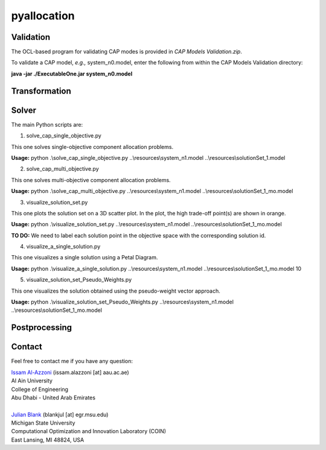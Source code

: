 

================
pyallocation
================


----------
Validation
----------
The OCL-based program for validating CAP modes is provided in *CAP Models Validation.zip*.

To validate a CAP model, *e.g.,* system_n0.model, enter the following from within the CAP Models Validation directory:

**java -jar ./ExecutableOne.jar system_n0.model**

----------
Transformation
----------


----------
Solver
----------
The main Python scripts are:

1. solve\_cap\_single\_objective.py

This one solves single-objective component allocation problems.

**Usage:** python .\\solve\_cap\_single\_objective.py ..\\resources\\system\_n1.model ..\\resources\\solutionSet\_1.model

2. solve\_cap\_multi\_objective.py

This one solves multi-objective component allocation problems.

**Usage:** python .\\solve\_cap\_multi\_objective.py ..\\resources\\system\_n1.model ..\\resources\\solutionSet\_1\_mo.model

3. visualize\_solution\_set.py

This one plots the solution set on a 3D scatter plot. In the plot, the high trade-off point(s) are shown in orange.

**Usage:** python .\\visualize\_solution\_set.py ..\\resources\\system\_n1.model ..\\resources\\solutionSet\_1\_mo.model

**TO DO:** We need to label each solution point in the objective space with the corresponding solution id.

4. visualize\_a\_single\_solution.py

This one visualizes a single solution using a Petal Diagram.

**Usage:** python .\\visualize\_a\_single\_solution.py ..\\resources\\system\_n1.model ..\\resources\\solutionSet\_1\_mo.model 10

5. visualize\_solution\_set\_Pseudo\_Weights.py

This one visualizes the solution obtained using the pseudo-weight vector approach.

**Usage:** python .\\visualize\_solution\_set\_Pseudo\_Weights.py ..\\resources\\system\_n1.model ..\\resources\\solutionSet\_1\_mo.model

----------
Postprocessing
----------


.. _Contact:

----------
Contact
----------

Feel free to contact me if you have any question:

| `Issam Al-Azzoni <https://engineering.aau.ac.ae/en/academic-staff/staff/issam-al-azzoni>`_  (issam.alazzoni [at] aau.ac.ae)
| Al Ain University
| College of Engineering
| Abu Dhabi - United Arab Emirates
|
| `Julian Blank <http://julianblank.com>`_  (blankjul [at] egr.msu.edu)
| Michigan State University
| Computational Optimization and Innovation Laboratory (COIN)
| East Lansing, MI 48824, USA



